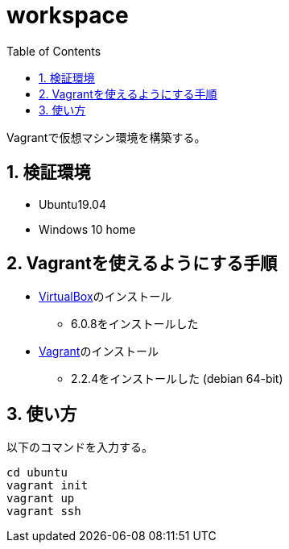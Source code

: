 = workspace
:toc: left
:sectnums:

Vagrantで仮想マシン環境を構築する。

== 検証環境

* Ubuntu19.04
* Windows 10 home

== Vagrantを使えるようにする手順

* https://www.virtualbox.org/wiki/Linux_Downloads[VirtualBox]のインストール
** 6.0.8をインストールした
* https://www.vagrantup.com/[Vagrant]のインストール
** 2.2.4をインストールした (debian 64-bit)

== 使い方

以下のコマンドを入力する。

[source,bash]
----
cd ubuntu
vagrant init
vagrant up
vagrant ssh
----
